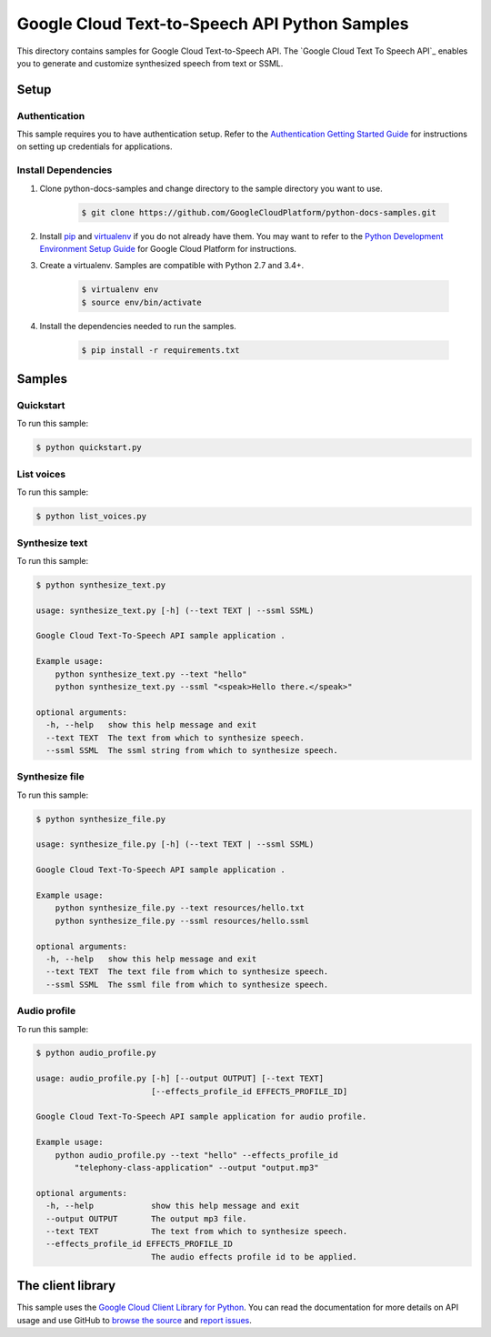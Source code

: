 .. This file is automatically generated. Do not edit this file directly.

Google Cloud Text-to-Speech API Python Samples
===============================================================================

.. image:: https://gstatic.com/cloudssh/images/open-btn.png
   :target: https://console.cloud.google.com/cloudshell/open?git_repo=https://github.com/GoogleCloudPlatform/python-docs-samples&page=editor&open_in_editor=/README.rst


This directory contains samples for Google Cloud Text-to-Speech API. The `Google Cloud Text To Speech API`_ enables you to generate and customize synthesized speech from text or SSML.




.. _Google Cloud Text-to-Speech API: https://cloud.google.com/text-to-speech/docs/

Setup
-------------------------------------------------------------------------------


Authentication
++++++++++++++

This sample requires you to have authentication setup. Refer to the
`Authentication Getting Started Guide`_ for instructions on setting up
credentials for applications.

.. _Authentication Getting Started Guide:
    https://cloud.google.com/docs/authentication/getting-started

Install Dependencies
++++++++++++++++++++

#. Clone python-docs-samples and change directory to the sample directory you want to use.

    .. code-block:: bash

        $ git clone https://github.com/GoogleCloudPlatform/python-docs-samples.git

#. Install `pip`_ and `virtualenv`_ if you do not already have them. You may want to refer to the `Python Development Environment Setup Guide`_ for Google Cloud Platform for instructions.

   .. _Python Development Environment Setup Guide:
       https://cloud.google.com/python/setup

#. Create a virtualenv. Samples are compatible with Python 2.7 and 3.4+.

    .. code-block:: bash

        $ virtualenv env
        $ source env/bin/activate

#. Install the dependencies needed to run the samples.

    .. code-block:: bash

        $ pip install -r requirements.txt

.. _pip: https://pip.pypa.io/
.. _virtualenv: https://virtualenv.pypa.io/

Samples
-------------------------------------------------------------------------------

Quickstart
+++++++++++++++++++++++++++++++++++++++++++++++++++++++++++++++++++++++++++++++

.. image:: https://gstatic.com/cloudssh/images/open-btn.png
   :target: https://console.cloud.google.com/cloudshell/open?git_repo=https://github.com/GoogleCloudPlatform/python-docs-samples&page=editor&open_in_editor=/quickstart.py,/README.rst




To run this sample:

.. code-block:: bash

    $ python quickstart.py


List voices
+++++++++++++++++++++++++++++++++++++++++++++++++++++++++++++++++++++++++++++++

.. image:: https://gstatic.com/cloudssh/images/open-btn.png
   :target: https://console.cloud.google.com/cloudshell/open?git_repo=https://github.com/GoogleCloudPlatform/python-docs-samples&page=editor&open_in_editor=/list_voices.py,/README.rst




To run this sample:

.. code-block:: bash

    $ python list_voices.py


Synthesize text
+++++++++++++++++++++++++++++++++++++++++++++++++++++++++++++++++++++++++++++++

.. image:: https://gstatic.com/cloudssh/images/open-btn.png
   :target: https://console.cloud.google.com/cloudshell/open?git_repo=https://github.com/GoogleCloudPlatform/python-docs-samples&page=editor&open_in_editor=/synthesize_text.py,/README.rst




To run this sample:

.. code-block:: bash

    $ python synthesize_text.py

    usage: synthesize_text.py [-h] (--text TEXT | --ssml SSML)

    Google Cloud Text-To-Speech API sample application .

    Example usage:
        python synthesize_text.py --text "hello"
        python synthesize_text.py --ssml "<speak>Hello there.</speak>"

    optional arguments:
      -h, --help   show this help message and exit
      --text TEXT  The text from which to synthesize speech.
      --ssml SSML  The ssml string from which to synthesize speech.



Synthesize file
+++++++++++++++++++++++++++++++++++++++++++++++++++++++++++++++++++++++++++++++

.. image:: https://gstatic.com/cloudssh/images/open-btn.png
   :target: https://console.cloud.google.com/cloudshell/open?git_repo=https://github.com/GoogleCloudPlatform/python-docs-samples&page=editor&open_in_editor=/synthesize_file.py,/README.rst




To run this sample:

.. code-block:: bash

    $ python synthesize_file.py

    usage: synthesize_file.py [-h] (--text TEXT | --ssml SSML)

    Google Cloud Text-To-Speech API sample application .

    Example usage:
        python synthesize_file.py --text resources/hello.txt
        python synthesize_file.py --ssml resources/hello.ssml

    optional arguments:
      -h, --help   show this help message and exit
      --text TEXT  The text file from which to synthesize speech.
      --ssml SSML  The ssml file from which to synthesize speech.



Audio profile
+++++++++++++++++++++++++++++++++++++++++++++++++++++++++++++++++++++++++++++++

.. image:: https://gstatic.com/cloudssh/images/open-btn.png
   :target: https://console.cloud.google.com/cloudshell/open?git_repo=https://github.com/GoogleCloudPlatform/python-docs-samples&page=editor&open_in_editor=/audio_profile.py,/README.rst




To run this sample:

.. code-block:: bash

    $ python audio_profile.py

    usage: audio_profile.py [-h] [--output OUTPUT] [--text TEXT]
                            [--effects_profile_id EFFECTS_PROFILE_ID]

    Google Cloud Text-To-Speech API sample application for audio profile.

    Example usage:
        python audio_profile.py --text "hello" --effects_profile_id
            "telephony-class-application" --output "output.mp3"

    optional arguments:
      -h, --help            show this help message and exit
      --output OUTPUT       The output mp3 file.
      --text TEXT           The text from which to synthesize speech.
      --effects_profile_id EFFECTS_PROFILE_ID
                            The audio effects profile id to be applied.





The client library
-------------------------------------------------------------------------------

This sample uses the `Google Cloud Client Library for Python`_.
You can read the documentation for more details on API usage and use GitHub
to `browse the source`_ and  `report issues`_.

.. _Google Cloud Client Library for Python:
    https://googlecloudplatform.github.io/google-cloud-python/
.. _browse the source:
    https://github.com/GoogleCloudPlatform/google-cloud-python
.. _report issues:
    https://github.com/GoogleCloudPlatform/google-cloud-python/issues


.. _Google Cloud SDK: https://cloud.google.com/sdk/